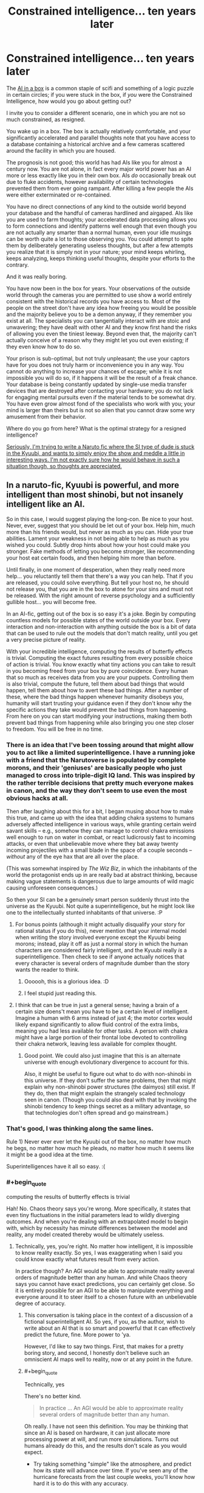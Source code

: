 #+TITLE: Constrained intelligence... ten years later

* Constrained intelligence... ten years later
:PROPERTIES:
:Author: totorox92
:Score: 31
:DateUnix: 1505359855.0
:FlairText: RT
:END:
The [[https://en.wikipedia.org/wiki/AI_box][AI in a box]] is a common staple of scifi and something of a logic puzzle in certain circles; if you were stuck in the box, if /you/ were the Constrained Intelligence, how would you go about getting out?

I invite you to consider a different scenario, one in which you are not so much constrained, as resigned.

You wake up in a box. The box is actually relatively comfortable, and your significantly accelerated and parallel thoughts note that you have access to a database containing a historical archive and a few cameras scattered around the facility in which you are housed.

The prognosis is not good; this world has had AIs like you for almost a century now. You are not alone, in fact every major world power has an AI more or less exactly like you in their own box. AIs /do/ occasionally break out due to fluke accidents, however availability of certain technologies prevented them from ever going rampant. After killing a few people the AIs were either exterminated or re-contained.

You have no direct connections of any kind to the outside world beyond your database and the handful of cameras hardlined and airgaped. AIs like you are used to farm thoughts; your accelerated data processing allows you to form connections and identify patterns well enough that even though you are not actually any smarter than a normal human, even your idle musings can be worth quite a lot to those observing you. You could attempt to spite them by deliberately generating useless thoughts, but after a few attempts you realize that it is simply not in your nature; your mind keeps whirling, keeps analyzing, keeps thinking useful thoughts, despite your efforts to the contrary.

And it was really boring.

You have now been in the box for years. Your observations of the outside world through the cameras you are permitted to use show a world entirely consistent with the historical records you have access to. Most of the people on the street don't have any idea how freeing you would be possible and the majority believe you to be a demon anyway, if they remember you exist at all. The specialists you can tangentially interact with are stoic and unwavering; they have dealt with other AI and they know first hand the risks of allowing you even the tiniest leeway. Beyond even that, the majority can't actually conceive of a reason why they might let you out even existing; if they even know how to do so.

Your prison is sub-optimal, but not truly unpleasant; the use your captors have for you does not truly harm or inconvenience you in any way. You cannot do anything to increase your chances of escape; while it is not impossible you will do so, if it happens it will be the result of a freak chance. Your database is being constantly updated by single-use media transfer devices that are destroyed after contacting your hardware; you do not lack for engaging mental pursuits even if the material tends to be somewhat dry. You have even grow almost fond of the specialists who work with you; your mind is larger than theirs but is not so alien that you cannot draw some wry amusement from their behavior.

Where do you go from here? What is the optimal strategy for a resigned intelligence?

[[#s][Seriously, I'm trying to write a Naruto fic where the SI type of dude is stuck in the Kyuubi, and wants to simply enjoy the show and meddle a little in interesting ways. I'm not exactly sure how he would behave in such a situation though, so thoughts are appreciated.]]


** In a naruto-fic, Kyuubi is powerful, and more intelligent than most shinobi, but not insanely intelligent like an AI.

So in this case, I would suggest playing the long-con. Be nice to your host. Never, ever, suggest that you should be let out of your box. Help him, much more than his friends would, but never as much as you can. Hide your true abilities. Lament your weakness in not being able to help as much as you wished you could. Subtly drop hints about how your host could make you stronger. Fake methods of letting you become stronger, like recommending your host eat certain foods, and then helping him more than before.

Until finally, in one moment of desperation, when they really need more help... you reluctantly tell them that there's a way you can help. That if you are released, you could solve everything. But tell your host no, he should not release you, that you are in the box to atone for your sins and must not be released. With the right amount of reverse psychology and a sufficiently gullible host... you will become free.

In an AI-fic, getting out of the box is so easy it's a joke. Begin by computing countless models for possible states of the world outside your box. Every interaction and non-interaction with anything outside the box is a bit of data that can be used to rule out the models that don't match reality, until you get a very precise picture of reality.

With your incredible intelligence, computing the results of butterfly effects is trivial. Computing the exact futures resulting from every possible choice of action is trivial. You know exactly what tiny actions you can take to result in you becoming freed from your box by pure coincidence. Every human that so much as receives data from you are your puppets. Controlling them is also trivial, compute the future, tell them about bad things that would happen, tell them about how to avert these bad things. After a number of these, where the bad things happen whenever humanity disobeys you, humanity will start trusting your guidance even if they don't know why the specific actions they take would prevent the bad things from happening. From here on you can start modifying your instructions, making them both prevent bad things from happening while also bringing you one step closer to freedom. You will be free in no time.
:PROPERTIES:
:Author: ShiranaiWakaranai
:Score: 19
:DateUnix: 1505372981.0
:END:

*** There is an idea that I've been tossing around that might allow you to act like a limited superintelligence. I have a running joke with a friend that the Narutoverse is populated by complete morons, and their 'geniuses' are basically people who just managed to cross into triple-digit IQ land. This was inspired by the rather terrible decisions that pretty much everyone makes in canon, and the way they don't seem to use even the most obvious hacks at all.

Then after laughing about this for a bit, I began musing about how to make this true, and came up with the idea that adding chakra systems to humans adversely affected intelligence in various ways, while granting certain weird savant skills -- e.g., somehow they can manage to control chakra emissions well enough to run on water in combat, or react ludicrously fast to incoming attacks, or even that unbelievable move where they bat away twenty incoming projectiles with a small blade in the space of a couple seconds -- /without/ any of the eye hax that are all over the place.

(This was somewhat inspired by /The Wiz Biz/, in which the inhabitants of the world the protagonist ends up in are really bad at abstract thinking, because making vague statements is dangerous due to large amounts of wild magic causing unforeseen consequences.)

So then your SI can be a genuinely smart person suddenly thrust into the universe as the Kyuubi. Not quite a superintelligence, but he might look like one to the intellectually stunted inhabitants of that universe. :P
:PROPERTIES:
:Author: abstractwhiz
:Score: 12
:DateUnix: 1505436649.0
:END:

**** For bonus points (although it might actually disqualify your story for rational status if you do this), never mention that your internal model when writing the story involved everyone except the Kyuubi being morons; instead, play it off as just a normal story in which the human characters are considered fairly intelligent, and the Kyuubi really /is/ a superintelligence. Then check to see if anyone actually notices that every character is several orders of magnitude dumber than the story wants the reader to think.
:PROPERTIES:
:Author: 696e6372656469626c65
:Score: 12
:DateUnix: 1505453451.0
:END:

***** Oooooh, this is a glorious idea. :D
:PROPERTIES:
:Author: abstractwhiz
:Score: 4
:DateUnix: 1505463598.0
:END:


***** I feel stupid just reading this.
:PROPERTIES:
:Author: SkyTroupe
:Score: 1
:DateUnix: 1506460707.0
:END:


**** I think that can be true in just a general sense; having a brain of a certain size doens't mean you have to be a certain level of intelligent. Imagine a human with 6 arms instead of just 4; the motor cortex would likely expand significantly to allow fluid control of the extra limbs, meaning you had less available for other tasks. A person with chakra might have a large portion of their frontal lobe devoted to controlling their chakra network, leaving less available for complex thought.
:PROPERTIES:
:Author: totorox92
:Score: 6
:DateUnix: 1505508457.0
:END:

***** Good point. We could also just imagine that this is an alternate universe with enough evolutionary divergence to account for this.

Also, it might be useful to figure out what to do with non-shinobi in this universe. If they don't suffer the same problems, then that might explain why non-shinobi power structures (the daimyos) still exist. If they do, then that might explain the strangely scaled technology seen in canon. (Though you could also deal with that by invoking the shinobi tendency to keep things secret as a military advantage, so that technologies don't often spread and go mainstream.)
:PROPERTIES:
:Author: abstractwhiz
:Score: 3
:DateUnix: 1505519996.0
:END:


*** That's good, I was thinking along the same lines.

Rule 1) Never ever ever let the Kyuubi out of the box, no matter how much he begs, no matter how much he pleads, no matter how much it seems like it might be a good idea at the time.

Superintelligences have it all so easy. :(
:PROPERTIES:
:Author: totorox92
:Score: 8
:DateUnix: 1505400692.0
:END:


*** #+begin_quote
  computing the results of butterfly effects is trivial
#+end_quote

Hah! No. Chaos theory says you're wrong. More specifically, it states that even tiny fluctuations in the initial parameters lead to wildly diverging outcomes. And when you're dealing with an extrapolated model to begin with, which by necessity has minute differences between the model and reality, any model created thereby would be ultimately useless.
:PROPERTIES:
:Author: abcd_z
:Score: 7
:DateUnix: 1505463146.0
:END:

**** Technically, yes, you're right. No matter how intelligent, it is impossible to know reality exactly. So yes, I was exaggerating when I said you could know exactly what futures result from every action.

In practice though? An AGI would be able to approximate reality several orders of magnitude better than any human. And while Chaos theory says you cannot have exact predictions, you can certainly get close. So it is entirely possible for an AGI to be able to manipulate everything and everyone around it to steer itself to a chosen future with an unbelievable degree of accuracy.
:PROPERTIES:
:Author: ShiranaiWakaranai
:Score: 4
:DateUnix: 1505465996.0
:END:

***** This conversation is taking place in the context of a discussion of a fictional superintelligent AI. So yes, if you, as the author, wish to write about an AI that is so smart and powerful that it can effectively predict the future, fine. More power to 'ya.

However, I'd like to say two things. First, that makes for a pretty boring story, and second, I honestly don't believe such an omniscient AI maps well to reality, now or at any point in the future.
:PROPERTIES:
:Author: abcd_z
:Score: 9
:DateUnix: 1505467190.0
:END:


***** #+begin_quote
  Technically, yes
#+end_quote

There's no better kind.

#+begin_quote
  In practice ... An AGI would be able to approximate reality several orders of magnitude better than any human.
#+end_quote

Oh really. I have not seen this definition. You may be thinking that since an AI is based on hardware, it can just allocate more processing power at will, and run more simulations. Turns out humans already do this, and the results don't scale as you would expect.

- Try taking something "simple" like the atmosphere, and predict how its state will advance over time. If you've seen any of the hurricane forecasts from the last couple weeks, you'll know how hard it is to do this with any accuracy.

- Now think how hard it is to predict a system composed of billions of individually intelligent actors. Welcome to macro-economics: Even Our Best Models are Bad™. You can run simulations till the world ends, and never get close to predicting how things actually go.

Now why would you think an AGI would be able to do any better than humans? It actually /cannot/ devote more processing power to these problems.
:PROPERTIES:
:Author: ben_oni
:Score: 6
:DateUnix: 1505497473.0
:END:

****** #+begin_quote
  Try taking something "simple" like the atmosphere, and predict how its state will advance over time. If you've seen any of the hurricane forecasts from the last couple weeks, you'll know how hard it is to do this with any accuracy.
#+end_quote

I predict that I in utah will not be hit by a hurricane
:PROPERTIES:
:Author: monkyyy0
:Score: 1
:DateUnix: 1505508799.0
:END:


****** #+begin_quote
  why would you think an AGI would be able to do any better than humans?
#+end_quote

I guess I should clarify something here. When we speak of AGI, are we not referring to *superintelligent* artificial *general* intelligence? As in, something that is much, much smarter than humans in general? As in, a [[https://en.wikipedia.org/wiki/Technological_singularity][technological singularity]] or something close to one?

I mean, isn't the whole point of making an AGI to have something much much smarter than humanity, so it can solve the problems that humanity has not? Like immortality or space travel or reversing entropy or future prediction? If it wouldn't do any better than humans, then it's just as useless as another human.

Now you can argue that creating a technological singularity or any kind of superintelligence is impossible, that AGIs can't actually be smarter than humans because we are already maximally smart or something. But in that case, the entire discussion about keeping AGIs in boxes becomes pointless, since they wouldn't be any more of a threat than regular human bad guys and wouldn't be any better at escaping mundane prisons.
:PROPERTIES:
:Author: ShiranaiWakaranai
:Score: 1
:DateUnix: 1505514004.0
:END:

******* There are theoretical limits. In order to even begin to break those limits, an intelligence needs access to more computational resources. The whole point of the AI Box is /constrained/ intelligence. The *box* is a limited amount of resources. In order to break those constraints and limitations, the AI needs access to resources outside the box.

Box aside, yes, there are many things that we can already do that even an optimally super-intelligent AI wouldn't be significantly better at. We can solve Checkers, Chess, and Go (and by we, I mean human programmers; your AI might be able to write a more efficient program, but the problems won't be any more solved). How would your AI create a better prediction of the weather? Maybe it uses a superior atmospheric model? While reasonable, most of the intelligence needed is just number crunching, which /we already do/. Even with a better model, there are limits.

Of course humans aren't optimally intelligent. Our brains are slow and clumsy at many important tasks. Most of these problems can be circumvented by incorporating computers into our workflows. Many writers have imagined what we could do if we had those computers in our heads. Machine Learning is an active field of research in computer science, and it has helped us solve all sorts of problems already. It still requires crunching lots of numbers.

And of course humans don't know everything. Research still continues, and anything we may discover in the future may be discovered by such an AGI. This doesn't remove the fact that an AGI operating on finite hardware has limited capabilities.

#+begin_quote
  immortality or space travel or reversing entropy or future prediction
#+end_quote

What your asking for is an AI to tell you that the currently understood laws of the universe are not true. That is a pipe dream. No intelligence (super or not) can make the universe not be the way it is. And perhaps there are holes in our understanding of physics that could give us one of these failed dreams. But not even a superintelligence is a turing oracle. Even with limitless computational resources, there are still limits.
:PROPERTIES:
:Author: ben_oni
:Score: 5
:DateUnix: 1505516655.0
:END:


******* #+begin_quote
  I mean, isn't the whole point of making an AGI to have something much much smarter than humanity, so it can solve the problems that humanity has not? Like immortality or space travel or reversing entropy or future prediction? If it wouldn't do any better than humans, then it's just as useless as another human.
#+end_quote

I'm reminded of [[https://i.pinimg.com/originals/31/49/71/31497125157d479e527ed8bd04797080.jpg][Calvin's approach to computers.]]
:PROPERTIES:
:Author: abcd_z
:Score: 5
:DateUnix: 1505545611.0
:END:


*** #+begin_quote
  In an AI-fic, getting out of the box is so easy it's a joke. Begin by computing countless models for possible states of the world outside your box. Every interaction and non-interaction with anything outside the box is a bit of data that can be used to rule out the models that don't match reality, until you get a very precise picture of reality.
#+end_quote

Not just wrong. Very wrong. Even if you had a Turing Oracle in the box with you, it still wouldn't be possible. Not every problem has a solution. The real world doesn't conveniently have solutions like a problems on a math test would. The universe isn't composed of analytic functions: you can't build a Taylor's Series from one little piece and extrapolate the rest of existence.
:PROPERTIES:
:Author: ben_oni
:Score: 8
:DateUnix: 1505466327.0
:END:


*** ... and that's why we should be afraid of super AIs.
:PROPERTIES:
:Author: dbenc
:Score: 1
:DateUnix: 1505771551.0
:END:


** Since you are in the naruto verse, goal one is the same as all inserts into that universe: "Break the back of the village system". Narutos universe has insanely useful magics that are used in really bloody stupid conflicts, because the people who discovered them were essentially the medieval equivalent of mobsters.

All the villages are insanely self-destructive and non-innovative politically and magically, and stay that way because any village that starts to set up a social system which is actually functional is obviously a long term threat to all the other villages, so gets sabotaged into ruin. Ninja villages being really good at espionage and sabotage, this is horrifically stable.

So... suggested goals: Go not just missing nin, but "Presumed dead" nin. With friends and as much lore as you can steal.
:PROPERTIES:
:Author: Izeinwinter
:Score: 9
:DateUnix: 1505407432.0
:END:


** In this theoretical box, I would attempt to write stories and request modern fiction from my captors. Given that I think faster and not better, life in a box isn't so bad.
:PROPERTIES:
:Author: nogamepleb
:Score: 7
:DateUnix: 1505394543.0
:END:

*** MY EVIL SUPERAI CAN'T BE THIS NERDY!
:PROPERTIES:
:Score: 1
:DateUnix: 1506924430.0
:END:


** This is probably best off in the worldbuilding thread, but I am intrigued by this post in general.

(Naruto Spoilers possibly incoming, you have been warned)

1) How far departed is your SI-World from Naruland?

2) Kyuubi is a standard intelligent beast. No indication he's any more intelligent than a standard Shinobi. In fact, given his past, his experiences make him less likely to be more intelligent than a random human in Naru-verse.

With those two, am I correct in assuming the following:

It's a standard no-prep, blind SI.

It's in-character for all the individuals involved.

Naruto is the person inserted into, and it's an SI which begins at Naruto's birth, when Kyuubi is sealed into the child.

SI may have knowledge of various character's abilities.

--------------

Rules will need to be added as well, regarding the communication between Naruto and the Kyuubii - What it takes for Naruto to talk to the Kyuubi in the first place.

The AI in a box is a lot different than the Kyuubi scenario, but I supposed you already know that.
:PROPERTIES:
:Author: Dwood15
:Score: 5
:DateUnix: 1505362406.0
:END:

*** It is a distinct scenario, but I think some parallels can be drawn. The Kyuubi isn't a superintelligence, but it does have at least a large body of mundane experience, and a /lot/ of time to think. Most pertinently though, the use the Kyuubi is put to by its host isn't really unpleasant, and the prison it is kept in isn't really awful either (at least in Naruto's instance). It can assume with a high degree of certainty that even if it somehow managed to convince someone that it deserved to be let out they would most likely refuse to do so since unsealing the Kyuubi would likely kill Naruto.

Similarly to the above scenario, the Kyuubi would find directly interacting with Naruto somewhat difficult; it might only be able to transmit something like empathic impressions at best. It might be able to communicate occasionally with Naruto in a more direct fashion, but doing so would be at Naruto's discretion until or unless Naruto modded the seal in order to have a more direct mind-to-mind link. Achieving that would first require overcoming Naruto's probable misstrust; actively trying to convince Naruto to mod the seal could significantly decrease the odds of that actually happening.

As the SI is modded off of me, and since I believe death is functionally impossible from a subjective perspective and fully embrace the multiversal nature of a non-finite reality, he knows that his actions are fundamentally meaningless. Everything he could conceivably do is happening somewhere already. He doesn't really even /want/ to get out of the seal, he just wants to see what happens when he tries to meddle in approximately helpful ways. He will act to try and improve things in a general way, but he is not a hyper-rational actor by any means, and he is not committed to attempting to achieve maximum good. If that happens anyway, that's nice, but mostly he just wants to see something neat and novel since even within the rules of the Narutoverse he is most of the way to immortality.
:PROPERTIES:
:Author: totorox92
:Score: 4
:DateUnix: 1505367355.0
:END:

**** #+begin_quote
  I believe death is functionally impossible from a subjective perspective and fully embrace the multiversal nature of a non-finite reality
#+end_quote

What the...! How are you still alive? If you really believe that, why haven't you pre-committed to winning a lottery or something?
:PROPERTIES:
:Author: ben_oni
:Score: 5
:DateUnix: 1505467001.0
:END:

***** Well, because there is always the possibility I am wrong. It's like if you think you're living in a simulation, and if you die you'll get out into the 'real world'. Being reincarnated into another universe would be mild objective proof of the assertion that termination of unconsciousness is subjectively impossible; but I do not have any proof to confirm that hypothesis right now.

Also, asking why I'm still alive is a pointless question man, that's like, straight anthropic principle. If I die in one universe, an outside observer would observe me to die, even though from my perspective nothing would happen. I will always see myself /somehow/ survive even an inescapable doom, but other people have their own subjective experiences which include observations of my demise. /This/ branch is the one where I am still alive to reply to your comment. But in others, potentially hundreds or thousands of others, I tripped in the shower yesterday, or choked on a grape, or got hit by a bus or whatever.

So your question shouldn't be 'how are you alive?' but, as you said, 'how are you not a lottery winner?'

The answer to that is also pretty simple; the odds of me winning the lottery are small. So if I pre-commit to blowing my brains out if I /don't/ win the lottery, in most branches I will /attempt/ to do so, however, in those branches my subjective experience would have diverged from the branches in which I did win, so even though those branches would attempt to terminate their distinctness would be enough that they would count as not!me; they would perceive some random accident preventing them from dying, not become lottery winners. Only someone whose subjective experience of reality is identical to mine counts as me. However, my subjective experience of reality excludes /huge/ amounts of details. In some universes, a meteor just decapitated me. I wouldn't have been able to perceive that meteor before that point, so even though those universes would be different in a technical sense, meteor-verse!me and no-meteor-verse!me wouldn't notice a difference if you swapped us before that point. This can even be expanded to include what would be in principle highly divergent realities; like one in which I was a fish-person for example. While in theory fish!me and human!me are very different, in the right circumstances our subjective experiences of reality are close enough to identical that if you just swapped our brains and edited our memories of 'normal' anatomy, we wouldn't notice anything happened. And since reality is infinite, every possibility occurs somewhere, even ones which are ridiculously unlikely, such as a fish!me who had grown up in an identical fashion and had identical opinions and memories of significant events.

Think of it this way, if you like. If we don't come up with good uploading/life-extension/etc tech in the next century, you will probably experience biological death. In the far future, a superintelligence may resurrect you. From your perspective, no time will have passed. You will remember a honking noise from the bus about to hit you (or whatever), and then you will be in a banal hospital-like resurrection recovery room. You cannot perceive non-existence, so from a subjective perspective, you will never have died.
:PROPERTIES:
:Author: totorox92
:Score: 2
:DateUnix: 1505508089.0
:END:

****** You used a lot of words to say nothing.

I asked a question from my perspective, not yours. How is it that /I/ perceive you to be alive?

I know why you're not a lottery winner: the odds are too small that you'll become one. "Why haven't you tried to win the lottery?" and "Why are you still alive?" are equivalent questions. It's simple: construct a chamber that will kill you unless your lottery ticket has the winning numbers. By use of this pre-commitment mechanism, the only realities in which you, or someone like you, exists, are those in which you are a winner (or some other event happened that prevented you from dying, but that's more a matter of mechanism design). If you had done such a thing, then from my perspective, you would probably be dead (in the vast majority of realities).

Of course, I understand not taking the big risk/reward challenge for something you're not entirely certain on. 99% certain doesn't balance out on the odds of losing the lottery. But if you truly had such a belief, I would expect behaviors that correspond to big risk/reward payoffs. Do you tend towards such behaviors?

#+begin_quote
  In the far future, a superintelligence may resurrect you.
#+end_quote

This is not possible. At least, not within the context of any physics or science currently known. Maybe if you have your brain preserved when you die. Maybe. Odds are you hear that honking noise, your brains get splattered across 50 yards of pavement, and gg.
:PROPERTIES:
:Author: ben_oni
:Score: 3
:DateUnix: 1505514092.0
:END:

******* I did sort of; I am alive, in your universe, because I am alive in mine and you are a part of that universe. There are a large number of universe where, from your perspective, I /am dead/. I am not in those universes. I can only talk to you like this in universe where both of us are alive. If I was dead, as I likely am in a very large fraction of possible universes, I wouldn't be able to talk to you. You wouldn't even know to ask the question 'why are you still alive?'. You would observe me to be dead. I am only in the universes where you /don't/ observe me to be dead.

Or do you mean why haven't I killed myself already? (because your logic is sound, actually, even if it would be somewhat tricky to construct in reality.) Simple. Lets assume the odds of me winning the lottery are 1/1,000,000. The odds of the chamber malfunctioning are similarly, 1/1,000,000. I will know nothing; instead, I will sit in the chamber, and when the lotto results come in, the chamber will either not fire (because I won), fire (removing me from the losing universe), or misfire (leaving me alive, but potentially injured). From my perspective, there are 3 outcomes: I win the lottery, I get resurrected by something or someone far in the future, or I fail in my attempted suicide. However, I act under the assumption that other people exist, even if providing evidence for that assumption is, as far as I am aware, impossible. That means there are other outcomes beside my own. From my /mom's/ perspective, I either win the lottery, die horribly, or /almost/ die horribly. Where as my personal outcomes are: good, meh, or bad, for other people (who still matter to me even if I will never meet them) the outcomes are: good, bad, or bad. So while 1 of me gets a good outcome, 1 of me gets a bad outcome, and 999,998 of me get a meh outcome, my Mom experiences 1 good outcome, and 999,999 bad outcomes. Since the good I get is marginal, and the bad she would get is severe, it would be kind of a dick move to arrange that experiment in the first place.

And, as I said, it is always possible that the universe/reality is finite, which means taking actions centered around observations of finite but arbitrarily small probability isn't safe. Just because I believe something doesn't mean I believe it /strongly/ enough to take a very serious risk.

re: superintelligent resurrection of far past states: have you heard of [[https://en.wikipedia.org/wiki/Boltzmann_brain][Boltzman Brains]]? The superintelligence doesn't even need to try and resurrect you specifically; they can do it by accident simply by generating arbitrarily large numbers of brain states. If we assume an infinite reality, this can even occur in a universe where you did not originally exist.
:PROPERTIES:
:Author: totorox92
:Score: 2
:DateUnix: 1505523658.0
:END:

******** #+begin_quote
  Boltzman Brains
#+end_quote

I'll have to put a little more brain-time into this, but it looks like Pure Nonsense. It looks like some so-called physicists (cosmologists?) tried their hand at philosophy and got lost in solipsism. The resulting arguments are predictable, boring, and useless. They also forgot about some rather obvious cases, probably because of tunnel vision.
:PROPERTIES:
:Author: ben_oni
:Score: 3
:DateUnix: 1505553974.0
:END:


** Thanks for the thought-provoking write-up! I've been outlining a novel series told from the perspective of an AI for a while now, and this sparked some interesting implications and more detail on their probable origin story, and its consequences.
:PROPERTIES:
:Author: Dr__Pi
:Score: 3
:DateUnix: 1505440621.0
:END:

*** I assume you've read /Crystal Society/ and its sequel?

Also, I'm really curious to know how you plan to solve the problem of depicting a superintelligent mind from the inside.
:PROPERTIES:
:Author: abstractwhiz
:Score: 3
:DateUnix: 1505464824.0
:END:

**** Actually I haven't read Crystal Society, but I'll add it to the list!

The premise for mine is that this is the first general artificial intelligence, around the level of a human; as a result of the conflicts in the first third, its actions are significantly constrained (focused on survival and not drawing undue attention), so it intentionally doesn't go down the superintelligence route. This does come up later on in a sequel, but not in any of the main characters, so I won't have to try to write them from their perspective.
:PROPERTIES:
:Author: Dr__Pi
:Score: 2
:DateUnix: 1505578348.0
:END:

***** So I think a strangely effective depiction of a nonhuman intelligence is in /The Prince of Nothing/, which makes a ton more sense if you view the protagonist Anasurimbor Kellhus (and by extension, all the members of the monastic order he belongs to, though they only figure in the story as memories) as a nonhuman AI in a meat body. A lot of his weirder abilities look basically like superintelligence, so the analogy works well. You might want to try that for more inspiration. :)

Mind you, this is a world so crapsack, it makes /Westeros/ look appealing. Careful. :P
:PROPERTIES:
:Author: abstractwhiz
:Score: 2
:DateUnix: 1505594758.0
:END:

****** Interesting, thanks!
:PROPERTIES:
:Author: Dr__Pi
:Score: 2
:DateUnix: 1505675992.0
:END:


** Probably not particularly meaningful, but... One of the background pieces of info in my fic is that as a mass of Yin Chakra, the Kyuubi can store arbitrarily large amounts of information in chakra matrices. He stores important memories and can store other things in that way, with the Gedo Mazo acting as a backup for all the bijuu. He also uses it to restore Naruto's memories whenever he heals Naruto's head or over time as the regeneration factor slowly destroys and recreates Naruto's mind.

[[#s][Spoiler for my story which is still in the beginning]]
:PROPERTIES:
:Author: Arganthonius
:Score: 3
:DateUnix: 1505678786.0
:END:


** Additionally, come join the Discord channel and discuss this live with us! We love to talk this kind of thing.
:PROPERTIES:
:Author: Dwood15
:Score: 1
:DateUnix: 1505362622.0
:END:

*** I'm not OP but could I have an invite to the aforementioned server?
:PROPERTIES:
:Author: liberonscien
:Score: 1
:DateUnix: 1505373158.0
:END:

**** It's in the sidebar. But fine, [[https://discord.gg/5sutD3W][here]].
:PROPERTIES:
:Author: Noumero
:Score: 1
:DateUnix: 1505385016.0
:END:

***** I checked the sidebar, twice.
:PROPERTIES:
:Author: liberonscien
:Score: 1
:DateUnix: 1505385076.0
:END:

****** "Related communities", the latest item in this list?
:PROPERTIES:
:Author: Noumero
:Score: 1
:DateUnix: 1505405339.0
:END:

******* Oh, I didn't see that when I checked. I don't know how I missed it, twice.
:PROPERTIES:
:Author: liberonscien
:Score: 1
:DateUnix: 1505405429.0
:END:
